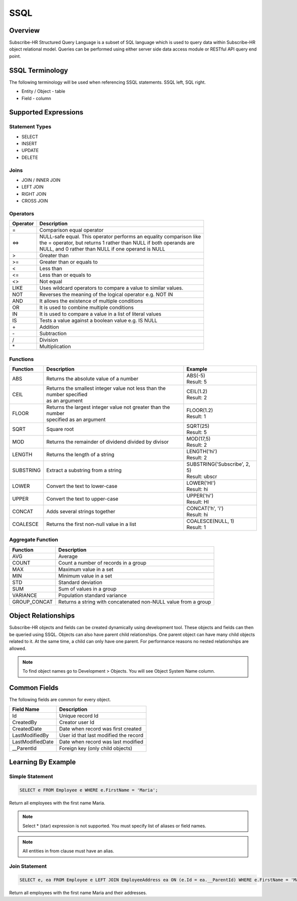 SSQL
====

Overview
--------

Subscribe-HR Structured Query Language is a subset of SQL language which is used to query data within Subscribe-HR 
object relational model. Queries can be performed using either server side data access module or RESTful API 
query end point.

SSQL Terminology
----------------

The following terminology will be used when referencing SSQL statements. SSQL left, SQL right.

-   Entity / Object - table
-   Field - column

Supported Expressions
---------------------

Statement Types
+++++++++++++++

-   SELECT
-   INSERT
-   UPDATE
-   DELETE

Joins
+++++

-   JOIN / INNER JOIN
-   LEFT JOIN
-   RIGHT JOIN
-   CROSS JOIN

Operators
+++++++++

+---------------------+-------------------------------------------------------------------------+
| Operator            | Description                                                             |
+=====================+=========================================================================+
| =                   | Comparison equal operator                                               |
+---------------------+-------------------------------------------------------------------------+
| <=>                 | | NULL-safe equal. This operator performs an equality comparison like   |
|                     | | the = operator, but returns 1 rather than NULL if both operands are   |
|                     | | NULL, and 0 rather than NULL if one operand is NULL                   |
+---------------------+-------------------------------------------------------------------------+
| >                   | Greater than                                                            |
+---------------------+-------------------------------------------------------------------------+
| >=                  | Greater than or equals to                                               |
+---------------------+-------------------------------------------------------------------------+
| <                   | Less than                                                               |
+---------------------+-------------------------------------------------------------------------+
| <=                  | Less than or equals to                                                  |
+---------------------+-------------------------------------------------------------------------+
| <>                  | Not equal                                                               |
+---------------------+-------------------------------------------------------------------------+
| LIKE                | Uses wildcard operators to compare a value to similar values.           |
+---------------------+-------------------------------------------------------------------------+
| NOT                 | Reverses the meaning of the logical operator e.g. NOT IN                |
+---------------------+-------------------------------------------------------------------------+
| AND                 | It allows the existence of multiple conditions                          |
+---------------------+-------------------------------------------------------------------------+
| OR                  | It is used to combine multiple conditions                               |
+---------------------+-------------------------------------------------------------------------+
| IN                  | It is used to compare a value in a list of literal values               |
+---------------------+-------------------------------------------------------------------------+
| IS                  | Tests a value against a boolean value e.g. IS NULL                      |
+---------------------+-------------------------------------------------------------------------+
| \+                  | Addition                                                                |
+---------------------+-------------------------------------------------------------------------+
| \-                  | Subtraction                                                             |
+---------------------+-------------------------------------------------------------------------+
| \/                  | Division                                                                |
+---------------------+-------------------------------------------------------------------------+
| \*                  | Multiplication                                                          |
+---------------------+-------------------------------------------------------------------------+

Functions
+++++++++

+---------------------+-------------------------------------------------------------------------+--------------------------------+
| Function            | Description                                                             | Example                        |
+=====================+=========================================================================+================================+
| ABS                 | Returns the absolute value of a number                                  | | ABS(-5)                      |
|                     |                                                                         | | Result: 5                    |
+---------------------+-------------------------------------------------------------------------+--------------------------------+
| CEIL                | | Returns the smallest integer value not less than the number specified | | CEIL(1.2)                    |
|                     | | as an argument                                                        | | Result: 2                    |
+---------------------+-------------------------------------------------------------------------+--------------------------------+
| FLOOR               | | Returns the largest integer value not greater than the number         | | FLOOR(1.2)                   |
|                     | | specified as an argument                                              | | Result: 1                    |
+---------------------+-------------------------------------------------------------------------+--------------------------------+
| SQRT                | Square root                                                             | | SQRT(25)                     |
|                     |                                                                         | | Result: 5                    |
+---------------------+-------------------------------------------------------------------------+--------------------------------+
| MOD                 | Returns the remainder of dividend divided by divisor                    | | MOD(17,5)                    |
|                     |                                                                         | | Result: 2                    |
+---------------------+-------------------------------------------------------------------------+--------------------------------+
| LENGTH              | Returns the length of a string                                          | | LENGTH('hi')                 |
|                     |                                                                         | | Result: 2                    |
+---------------------+-------------------------------------------------------------------------+--------------------------------+
| SUBSTRING           | Extract a substring from a string                                       | | SUBSTRING('Subscribe', 2, 5) |
|                     |                                                                         | | Result: ubscr                |
+---------------------+-------------------------------------------------------------------------+--------------------------------+
| LOWER               | Convert the text to lower-case                                          | | LOWER('HI')                  |
|                     |                                                                         | | Result: hi                   |
+---------------------+-------------------------------------------------------------------------+--------------------------------+
| UPPER               | Convert the text to upper-case                                          | | UPPER('hi')                  |
|                     |                                                                         | | Result: HI                   |
+---------------------+-------------------------------------------------------------------------+--------------------------------+
| CONCAT              | Adds several strings together                                           | | CONCAT('h', 'i')             |
|                     |                                                                         | | Result: hi                   |
+---------------------+-------------------------------------------------------------------------+--------------------------------+
| COALESCE            | Returns the first non-null value in a list                              | | COALESCE(NULL, 1)            |
|                     |                                                                         | | Result: 1                    |
+---------------------+-------------------------------------------------------------------------+--------------------------------+

Aggregate Function
++++++++++++++++++

+---------------------+-------------------------------------------------------------------------+
| Function            | Description                                                             |
+=====================+=========================================================================+
| AVG                 | Average                                                                 |
+---------------------+-------------------------------------------------------------------------+
| COUNT               | Count a number of records in a group                                    |
+---------------------+-------------------------------------------------------------------------+
| MAX                 | Maximum value in a set                                                  |
+---------------------+-------------------------------------------------------------------------+
| MIN                 | Minimum value in a set                                                  |
+---------------------+-------------------------------------------------------------------------+
| STD                 | Standard deviation                                                      |
+---------------------+-------------------------------------------------------------------------+
| SUM                 | Sum of values in a group                                                |
+---------------------+-------------------------------------------------------------------------+
| VARIANCE            | Population standard variance                                            |
+---------------------+-------------------------------------------------------------------------+
| GROUP_CONCAT        | Returns a string with concatenated non-NULL value from a group          |
+---------------------+-------------------------------------------------------------------------+

Object Relationships
--------------------

Subscribe-HR objects and fields can be created dynamically using development tool. These objects and fields 
can then be queried using SSQL. Objects can also have parent child relationships. One parent object can have many 
child objects related to it. At the same time, a child can only have one parent. For performance reasons no 
nested relationships are allowed. 

..  note:: 
    To find object names go to Development > Objects. You will see Object System Name column.

Common Fields
-------------

The following fields are common for every object.

+---------------------+-------------------------------------------------------------------------+
| Field Name          | Description                                                             |
+=====================+=========================================================================+
| Id                  | Unique record Id                                                        |
+---------------------+-------------------------------------------------------------------------+
| CreatedBy           | Creator user Id                                                         |
+---------------------+-------------------------------------------------------------------------+
| CreatedDate         | Date when record was first created                                      |
+---------------------+-------------------------------------------------------------------------+
| LastModifiedBy      | User id that last modified the record                                   |
+---------------------+-------------------------------------------------------------------------+
| LastModifiedDate    | Date when record was last modified                                      |
+---------------------+-------------------------------------------------------------------------+
| __ParentId          | Foreign key (only child objects)                                        |
+---------------------+-------------------------------------------------------------------------+

Learning By Example
-------------------

Simple Statement
++++++++++++++++

.. code-block:: sql

    SELECT e FROM Employee e WHERE e.FirstName = 'Maria';

Return all employees with the first name Maria.

..  note:: 
    Select * (star) expression is not supported. You must specify list of aliases or field names.

..  note:: 
    All entities in from clause must have an alias.

Join Statement
++++++++++++++

.. code-block:: sql

    SELECT e, ea FROM Employee e LEFT JOIN EmployeeAddress ea ON (e.Id = ea.__ParentId) WHERE e.FirstName = 'Maria';

Return all employees with the first name Maria and their addresses.

